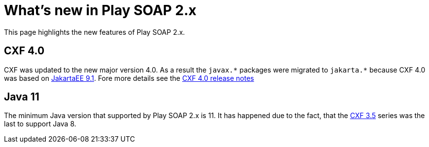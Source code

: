 = What's new in Play SOAP 2.x

This page highlights the new features of Play SOAP 2.x.

== CXF 4.0
CXF was updated to the new major version 4.0. As a result the `javax.\*` packages were migrated to `jakarta.*` because CXF 4.0 was based on https://jakarta.ee/specifications/platform/9.1/[JakartaEE 9.1]. Fore more details see the https://cxf.apache.org/docs/40-migration-guide.html[CXF 4.0 release notes]

== Java 11
The minimum Java version that supported by Play SOAP 2.x is 11. It has happened due to the fact, that the https://cxf.apache.org/docs/35-migration-guide.html[CXF 3.5] series was the last to support Java 8.
